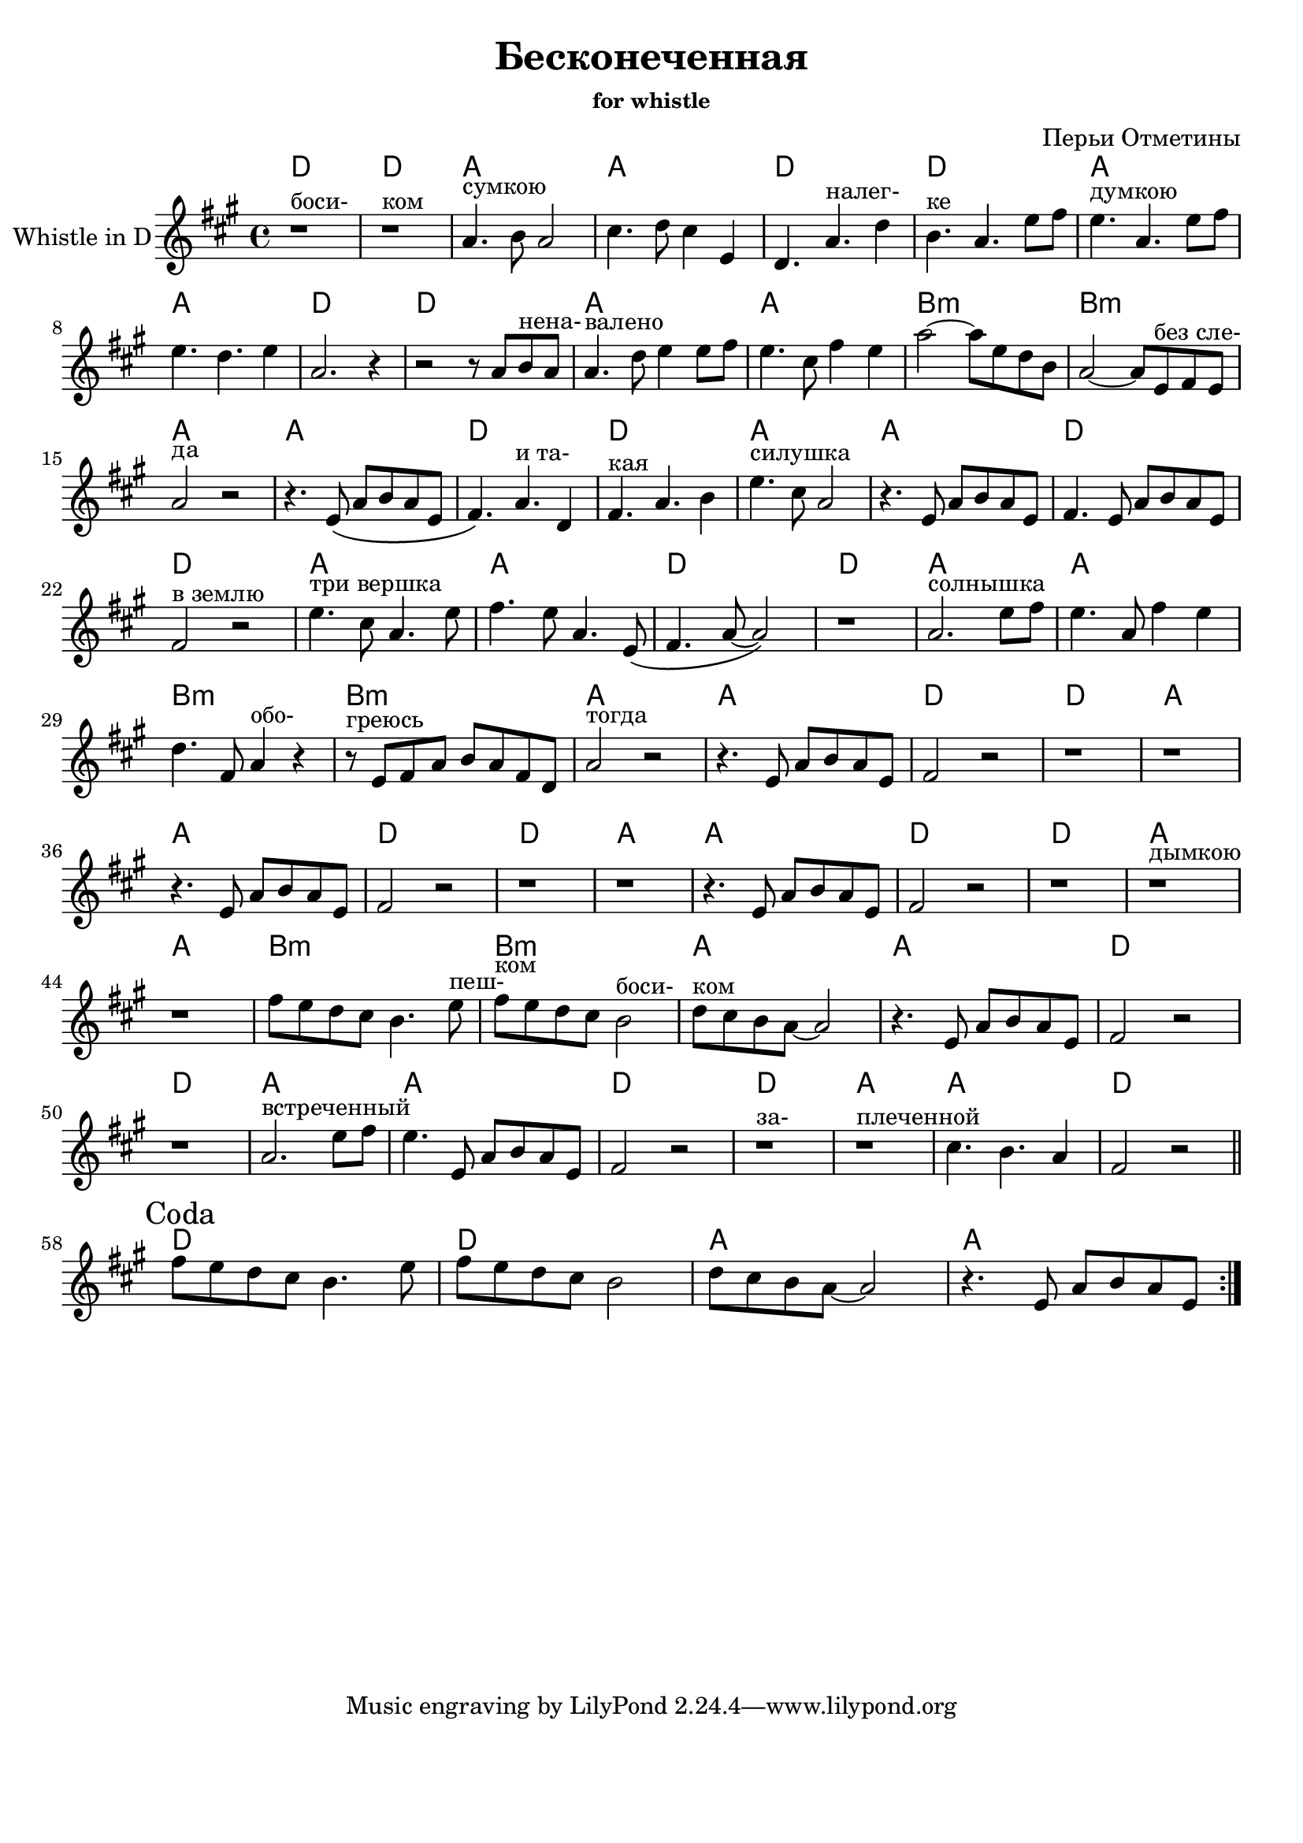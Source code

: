 ﻿\version "2.12.2"

\header{
  title = "Бесконеченная"
  composer = "Перьи Отметины"
  subsubtitle = "for whistle"
}
\paper {
  #(set-paper-size "a4")
  bottom-margin = 20\mm
}

Harmony = \chordmode{
	d1  | d1 | a1 | a1 | 
	d1  | d1 | a1 | a1 | 
	d1  | d1 | a1 | a1 | 
	b1:m  | b1:m | a1 | a1 | 
}

WhistleI = {
	\relative c''{r1^"боси-" | r1^"ком" | a4.^"сумкою" b8 a2 | cis4. d8 cis4 e, | d4. a'^"налег-" d4 | b4.^"ке" a e'8 fis |}
	\relative c''{e4.^"думкою" a, e'8 fis | e4. d e4 | a,2. r4 | r2 r8 a8 b^"нена-" a | a4.^"валено" d8 e4 e8 fis | e4. cis8 fis4 e | }
	\relative c''{a'2~a8 e d b | a2~a8 e^"без сле-" fis e | a2^"да" r | r4. e8 \(a b a e | fis4. \) a^"и та-" d,4  | fis4.^"кая" a b4 |}
	\relative c''{e4.^"силушка" cis8 a2 | r4. e8 a b a e | fis4. e8 a b a e | fis2^"в землю" r | e'4.^"три вершка" cis8 a4. e'8 | fis4. e8 a,4. e8 \( |}
	\relative c'{fis4. a8~a2 \) | r1 | a2.^"солнышка" e'8 fis | e4. a,8 fis'4 e | d4. fis,8 a4^"обо-" r | r8^"греюсь" e8 fis a b a fis d | a'2^"тогда" r |}
	\relative c'{r4. e8 a b a e | fis2 r | r1 | r1 |}
	\relative c'{r4. e8 a b a e | fis2 r | r1 | r1 |}
	\relative c'{r4. e8 a b a e | fis2 r | r1 | r1^"дымкою" | r1 |}
	\relative c''{fis8 e d cis b4. e8^"пеш-" | fis8^"ком" e d cis b2^"боси-" | d8^"ком" cis b a~a2 | r4. e8 a b a e | fis2 r | r1 | a2.^"встреченный" e'8 fis | e4. e,8 a b a e | fis2 r | r1^"за-" | r1^"плеченной" | cis'4. b a4 | fis2 r |}
}

HCoda = \chordmode{
	d1 | d1 | a1 | a1 |
}
Coda = {
	\mark "Coda"
	\repeat volta 2{
		\relative c''{fis8 e d cis b4. e8 | fis8 e d cis b2 | d8 cis b a~a2 | r4. e8 a b a e |}
	}
}

<<
	\new ChordNames{
		\Harmony
		\Harmony
		\Harmony
		\chordmode{
			d1 | d1 | a1 | a1 |
			d1 | d1 | a1 | a1 |
			d1 |
		}
		% \Harmony
		\HCoda
	}
	\new Staff{
		\set Staff.instrumentName = "Whistle in D"
		\clef treble \time 4/4 \key a \major
		\WhistleI \bar "||" \break
		\Coda
	}
>>

